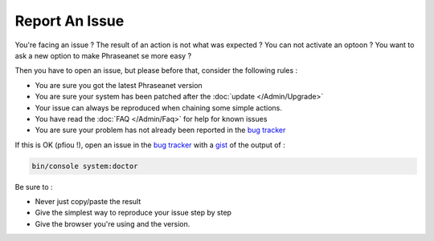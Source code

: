 Report An Issue
===============

You're facing an issue ? The result of an action is not what was expected ?
You can not activate an optoon ? You want to ask a new option to make Phraseanet
se more easy ?

Then you have to open an issue, but please before that, consider the following
rules :

* You are sure you got the latest Phraseanet version
* You are sure your system has been patched after the
  :doc:`update </Admin/Upgrade>`
* Your issue can always be reproduced when chaining some simple actions.
* You have read the :doc:`FAQ </Admin/Faq>` for help for known issues
* You are sure your problem has not already been reported in the `bug tracker`_

If this is OK (pfiou !), open an issue in the `bug tracker`_ with a `gist`_ of
the output of :

.. code-block:: bash

    bin/console system:doctor

Be sure to :

* Never just copy/paste the result
* Give the simplest way to reproduce your issue step by step
* Give the browser you're using and the version.

.. _bug tracker: https://github.com/alchemy-fr/Phraseanet/issues/
.. _gist: https://gist.github.com/

